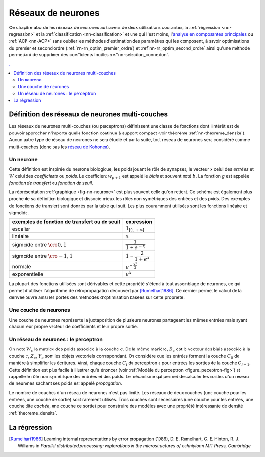 

===================
Réseaux de neurones
===================


Ce chapitre aborde les réseaux de neurones au travers de deux utilisations courantes, 
la :ref:`régression <nn-regression>`
et la :ref:`classification <nn-classification>`
et une qui l'est moins, 
l'`analyse en composantes principales <https://fr.wikipedia.org/wiki/Analyse_en_composantes_principales>`_
ou :ref:`ACP <nn-ACP>`
sans oublier les méthodes d'estimation des paramètres qui les composent, 
à savoir optimisations du premier et second ordre 
(:ref:`nn-rn_optim_premier_ordre`) et :ref`nn-rn_optim_second_ordre`
ainsi qu'une méthode permettant de supprimer des coefficients inutiles 
:ref`nn-selection_connexion`.

.. contents:: .
    :depth: 2


Définition des réseaux de neurones multi-couches
================================================


Les réseaux de neurones multi-couches (ou perceptrons) définissent une 
classe de fonctions dont l'intérêt est de pouvoir approcher n'importe quelle 
fonction continue à support compact 
(voir théorème :ref:`nn-theoreme_densite`).
Aucun autre type de réseau de neurones ne sera étudié et par la suite, 
tout réseau de neurones sera considéré comme multi-couches
(donc pas les `réseau de Kohonen <https://fr.wikipedia.org/wiki/Carte_auto_adaptative>`_).


Un neurone
++++++++++


.. mathdef:: 
    :title: neurone
    :tag: Définition
    :lid: def-neurone
    
    Un neurone à :math:`p` entrées est une fonction
    :math:`f : \R^{p+1} \times \R^p \longrightarrow \R`
    définie par :
    
    * :math:`g : \R \longrightarrow \R`
    * :math:`W \in \R^{p+1}`, :math:`W=\pa{w_1,\dots,w_{p+1}}`
    * :math:`\forall x \in \R^p, \; f\pa{W,x} = g \pa { \sum_{i=1}^{p} w_i x_i + w_{p+1}}`        
      avec :math:`x = \pa{x_1,\dots,x_p}`

Cette définition est inspirée du neurone biologique, les poids jouant le rôle 
de synapses, le vecteur :math:`x` celui des *entrées*
et :math:`W` celui des *coefficients* ou *poids*. 
Le coefficient :math:`w_{p+1}` est appelé le *biais* et souvent noté :math:`b`. 
La fonction *g* est appelée *fonction de transfert* ou *fonction de seuil*. 


.. mathdef:: 
    :title: neurone graphique
    :tag: Figure
    :lid: fig-nn-neurone

    .. math::
        :nowrap:

        \begin{picture}(100,80)(0,0)
        \put(10,0)  {\circle{20}}
        \put(10,25) {\circle{20}}
        \put(10,50) {\circle{20}}

        \put(10,0)  {\makebox(3,3){$x_1$}}
        \put(10,25) {\makebox(3,3){$x_i$}}
        \put(10,50) {\makebox(3,3){$x_p$}}

        \put(80,25) {\circle{35}}
        \put(78,25) {\makebox(6,3){$\;y \overset{f}{\rightarrow} z$}}

        \put(20,25) {\line(1,0){43}}
        \drawline(20,0)(63,25)
        \drawline(20,50)(63,25)

        \put(30,50)  {\makebox(3,3){$w_p$}}
        \put(30,18)  {\makebox(3,3){$w_i$}}
        \put(30,-2)  {\makebox(3,3){$w_1$}}

        \put(48,20)  {\makebox(3,3){$\sum$}}

        \put(50,-20)  {\circle{20}}
        \put(50,-20)  {\makebox(3,3){$1$}}
        \drawline(50,-10)(63,25)
        \put(50,5)  {\makebox(3,3){$b$}}

        \end{picture}

    Le vecteur :math:`\left(  x_1,...,x_p\right) \in \R^p`         
    joue le rôle des *entrées*.
    :math:`y` est appelé parfois le *potentiel*.
    :math:`y=\sum_{i=1}^{p} w_ix_i+b`. 
    :math:`z` est appelée la sortie du neurone.
    :math:`f` est appelée la fonction de transfert ou de seuil.
    :math:`z=f \pa{y} = f \pa {   \sum_{i=1}^{p} w_ix_i+b }`.

La réprésentation :ref:`graphique <fig-nn-neurone>` est plus souvent
celle qu'on retient. Ce schéma est également plus proche de sa définition 
biologique et dissocie mieux les rôles non symétriques 
des entrées et des poids. Des exemples de fonctions de transfert 
sont donnés par la table qui suit.
Les plus couramment utilisées sont les fonctions linéaire et sigmoïde.

.. cssclass:: table-hover

============================================= ======================================
exemples de fonction de transfert ou de seuil expression
============================================= ======================================
escalier                                      :math:`1_{\left[  0,+\infty\right[  }`
linéaire                                      :math:`x`
sigmoïde entre :math:`\cro{0,1}`              :math:`\dfrac{1}{1+e^{-x}}`
sigmoïde entre :math:`\cro{-1,1}`             :math:`1-\dfrac{2}{1+e^{x}}`
normale                                       :math:`e^{-\frac{x^{2}}{2}}`
exponentielle                                 :math:`e^{x}`
============================================= ======================================



La plupart des fonctions utilisées sont dérivables et cette propriété 
s'étend à tout assemblage de neurones, ce qui permet d'utiliser 
l'algorithme de rétropropagation découvert par 
[Rumelhart1986]_.
Ce dernier permet le calcul de la dérivée ouvre ainsi les portes 
des méthodes d'optimisation basées sur cette propriété.


Une couche de neurones
++++++++++++++++++++++

.. mathdef::
    :title: couche de neurones
    :tag: Définition
    :lid: rn_definition_couche_neurone_1
    
    Soit :math:`p` et :math:`n` deux entiers naturels, 
    on note :math:`W \in \R^{n\pa{p+1}} = \pa{W_1,\dots,W_n}`
    avec :math:`\forall i \in \intervalle{1}{n}, \; W_i \in \R^{p+1}`.
    Une couche de :math:`n` neurones et :math:`p` entrées est une fonction :
    
    .. math::
    
        F : \R^{n\pa{p+1}} \times \R^p \longrightarrow \R^n
        
    vérfifiant : 
    
    * :math:`\forall i \in \intervalle {1}{n}, \; f_i` est un neurone.
    * :math:`\forall W \in \R^{n\pa{p+1}} \times \R^p, \; F\pa{W,x} = \pa {f_1\pa{W_1,x}, \dots, f_n\pa{W_n,x}}`


Une couche de neurones représente la juxtaposition de plusieurs neurones 
partageant les mêmes entrées mais ayant chacun leur propre vecteur de 
coefficients et leur propre sortie.


Un réseau de neurones : le perceptron
+++++++++++++++++++++++++++++++++++++

.. mathdef::
    :title: réseau de neurones multi-couches ou perceptron
    :tag: Définition
    :lid: rn_definition_perpception_1

    Un réseau de neurones multi-couches à :math:`n` sorties, 
    :math:`p` entrées et :math:`C` couches est une liste de couches
    :math:`\vecteur{C_1}{C_C}` connectées les unes aux autres de telle sorte que :
    
    
    * :math:`\forall i \in \intervalle {1}{C}`, 
      chaque couche :math:`C_i` possède :math:`n_i` neurones et :math:`p_i` entrées
    * :math:`\forall i \in \intervalle{1}{C-1}, \; n_i = p_{i+1}`, 
      de plus :math:`p_1 = p` et :math:`n_C = n`
    
    Les coefficients de la couche :math:`C_i` sont notés 
    :math:`\pa {W_1^i,\dots,W_{n_i}^i}`, cette couche définit une fonction
    :math:`F_i`.
    Soit la suite :math:`\pa{Z_i}_{0\infegal i \infegal C}` définie par :
    
    .. math::
    
        \begin{array}{l}
        Z_0 \in \R^p \\
        \forall i \in \intervalle{1}{C}, \; Z_i = F_i \pa {W_1^i,\dots,W_{n_i}^i,Z_{i-1}}\end{array}

    On pose :math:`M = M = \sum_{i=1}^{C}n_i\pa{p_i+1}`, 
    le réseau de neurones ainsi défini est une fonction :math:`F` telle que :

    .. math::
    
        \begin{array}{lrll}
        F : & \R ^ M \times \R^p & \longrightarrow & \R^n \\
            & \pa{W,Z_0} & \longrightarrow & Z_C
        \end{array}


.. mathdef:: 
    :title: Modèle du perceptron multi-couche (multi-layer perceptron, MLP)
    :tag: Figure
    :lid: figure_peceptron-fig

    .. image:: rnimg/rn_gradient.png
        :width: 200
        
    * :math:`\vecteur{x_1}{x_p}` : entrées
    * :math:`C_i` nombre de neurones sur la couche :math:`i`, :math:`C_0 = p`
    * :math:`z_{c,i}` sortie du neurone :math:`i`, de la couche :math:`c`, par extension, :math:`z_{0,i} = x_i`
    * :math:`y_{c,i}` potentiel du neurone :math:`i` de la couche :math:`c`
    * :math:`w_{c,i,j}` coefficient associé à l'entrée :math:`j` du neurone :math:`i` de la couche :math:`c`,
    * :math:`b_{c,i}` biais du neurone :math:`i` de la couche :math:`c`
    * :math:`f_{c,i}` fonction de seuil du neurone :math:`i` de la couche :math:`c`        

On note :math:`W_c` la matrice des poids associée à la couche :math:`c`.
De la même manière, :math:`B_c` est le vecteur des biais associée à la couche :math:`c`,
:math:`Z_c`, :math:`Y_c` sont les objets vectoriels correspondant.
On considère que les entrées forment la couche :math:`C_0` de 
manière à simplifier les écritures. Ainsi, 
chaque couche :math:`C_i` du perceptron a pour entrées les sorties 
de la couche :math:`C_{i-1}`. Cette définition est plus facile 
à illustrer qu'à énoncer (voir :ref:`Modèle du perceptron <figure_peceptron-fig>`)
et rappelle le rôle non symétrique des entrées et des poids. 
Le mécanisme qui permet de calculer les sorties d'un réseau de neurones 
sachant ses poids est appelé *propagation*.


.. mathdef:: 
    :title: Propagation
    :tag: Algorithme
    :lid: algo_propagation

    Cet algorithme s'applique à un réseau de neurones vérifiant la 
    définition du :ref:`perceptron`. Il s'agit
    de calculer les sorties de ce réseau connaissant ses poids 
    :math:`\pa{w_{c,i,j}}` et ses entrées :math:`\pa{x_j}`.
    
    | :math:`Z_c \longleftarrow X`
    
    Vient ensuite le calcul itératif de la suite 
    :math:`\pa{Z_c}_{1 \infegal c \infegal C}` :
    
    | for c in :math:`1..C` :
    |   :math:`Y_c \longleftarrow  W_c Z_{c-1} + B_c`
    |   :math:`Z_c \longleftarrow F\pa { Y_c }`

    
Le nombre de couches d'un réseau de neurones n'est pas limité. 
Les réseaux de deux couches (une couche pour les entrées, une couche de sortie) 
sont rarement utilisés. Trois couches sont nécessaires (une couche pour 
les entrées, une couche dite *cachée*, une couche de sortie) pour construire des 
modèles avec une propriété intéressante de densité :ref:`theoreme_densite`.


La régression
=============



.. [Rumelhart1986] Learning internal representations by error propagation (1986),
   D. E. Rumelhart, G. E. Hinton, R. J. Williams 
   in *Parallel distributed processing: explorations in the microstructures of cohniyionn MIT Press, Cambridge*

